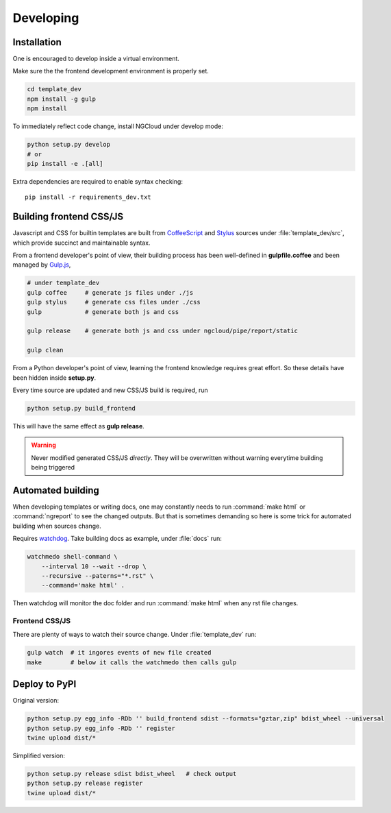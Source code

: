 **********
Developing
**********

Installation
============

One is encouraged to develop inside a virtual environment.

Make sure the the frontend development environment is properly set.

.. code-block:: bash

    cd template_dev
    npm install -g gulp
    npm install

To immediately reflect code change, install NGCloud under develop mode:

.. code-block:: bash

    python setup.py develop
    # or
    pip install -e .[all]

Extra dependencies are required to enable syntax checking::

    pip install -r requirements_dev.txt


Building frontend CSS/JS
========================

Javascript and CSS for builtin templates are built from CoffeeScript_ and Stylus_ sources under :file:`template_dev/src`, which provide succinct and maintainable syntax.

From a frontend developer's point of view, their building process has been well-defined in **gulpfile.coffee** and been managed by Gulp.js_,

.. code-block:: bash

    # under template_dev
    gulp coffee     # generate js files under ./js
    gulp stylus     # generate css files under ./css
    gulp            # generate both js and css

    gulp release    # generate both js and css under ngcloud/pipe/report/static

    gulp clean

From a Python developer's point of view, learning the frontend knowledge requires great effort. So these details have been hidden inside **setup.py**.

Every time source are updated and new CSS/JS build is required, run

.. code-block:: bash

    python setup.py build_frontend

This will have the same effect as **gulp release**.

.. warning::

    Never modified generated CSS/JS *directly*.
    They will be overwritten without warning everytime building being triggered

.. _node.js: http://nodejs.org/
.. _npm: https://www.npmjs.org
.. _gulp.js: http://gulpjs.com/
.. _coffeescript: http://coffeescript.org/
.. _stylus: http://learnboost.github.io/stylus/

Automated building
==================

When developing templates or writing docs, one may constantly needs to run :command:`make html` or :command:`ngreport` to see the changed outputs.
But that is sometimes demanding so here is some trick for automated building when sources change.

Requires watchdog_. Take building docs as example, under :file:`docs` run:

.. code-block:: bash

    watchmedo shell-command \
        --interval 10 --wait --drop \
        --recursive --paterns="*.rst" \
        --command='make html' .

Then watchdog will monitor the doc folder and run :command:`make html` when any rst file changes.

.. _watchdog: https://github.com/gorakhargosh/watchdog

Frontend CSS/JS
---------------

There are plenty of ways to watch their source change. Under :file:`template_dev` run:

.. code-block:: bash

    gulp watch  # it ingores events of new file created
    make        # below it calls the watchmedo then calls gulp


Deploy to PyPI
==============

Original version:

.. code-block:: bash

    python setup.py egg_info -RDb '' build_frontend sdist --formats="gztar,zip" bdist_wheel --universal
    python setup.py egg_info -RDb '' register
    twine upload dist/*

Simplified version:

.. code-block:: bash

    python setup.py release sdist bdist_wheel   # check output
    python setup.py release register
    twine upload dist/*
